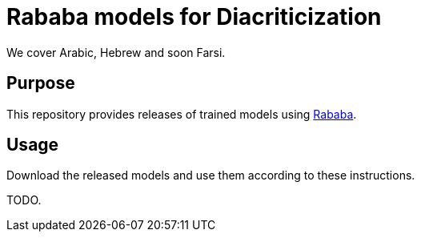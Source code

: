 = Rababa models for Diacriticization
We cover Arabic, Hebrew and soon Farsi.

== Purpose

This repository provides releases of trained models using
https://github.com/interscript/rababa[Rababa].

== Usage

Download the released models and use them according to these
instructions.

TODO.
